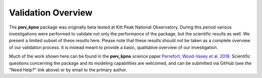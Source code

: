 *******************
Validation Overview
*******************

The **pwv_kpno** package was originally beta tested at Kitt Peak National
Observatory. During this period various investigations were performed to
validate not only the performance of the package, but the scientific results
as well. We present a limited subset of these results here. Please note
that these results should not be taken as a complete overview of our validation
process. It is instead meant to provide a basic, qualitative overview of
our investigation.

Much of the work shown here can be found in the **pwv_kpno** science paper
`Perrefort, Wood-Vasey et al. 2018 <https://arxiv.org/abs/1806.09701>`_.
Scientific questions concerning the package and its modeling capabilities are
welcomed, and can be submitted via GitHub (see the "Need Help?" link above) or
by email to the primary author.
